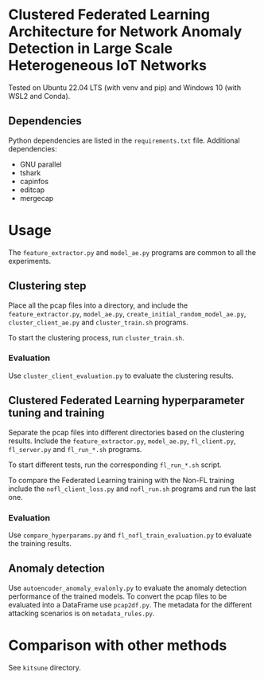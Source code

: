 * Clustered Federated Learning Architecture for Network Anomaly Detection in Large Scale Heterogeneous IoT Networks

Tested on Ubuntu 22.04 LTS (with venv and pip) and Windows 10 (with
WSL2 and Conda).

** Dependencies

Python dependencies are listed in the =requirements.txt=
file. Additional dependencies:

- GNU parallel
- tshark
- capinfos
- editcap
- mergecap


* Usage

The =feature_extractor.py= and =model_ae.py= programs are common to
all the experiments.

** Clustering step

Place all the pcap files into a directory, and include the
=feature_extractor.py=, =model_ae.py=,
=create_initial_random_model_ae.py=, =cluster_client_ae.py= and
=cluster_train.sh= programs.

To start the clustering process, run =cluster_train.sh=.

*** Evaluation

Use =cluster_client_evaluation.py= to evaluate the clustering results.

** Clustered Federated Learning hyperparameter tuning and training

Separate the pcap files into different directories based on the
clustering results. Include the =feature_extractor.py=, =model_ae.py=,
=fl_client.py=, =fl_server.py= and =fl_run_*.sh= programs.

To start different tests, run the corresponding =fl_run_*.sh= script.

To compare the Federated Learning training with the Non-FL training
include the =nofl_client_loss.py= and =nofl_run.sh= programs and run
the last one.

*** Evaluation

Use =compare_hyperparams.py= and =fl_nofl_train_evaluation.py= to
evaluate the training results.

** Anomaly detection


Use =autoencoder_anomaly_evalonly.py= to evaluate the anomaly
detection performance of the trained models. To convert the pcap files
to be evaluated into a DataFrame use =pcap2df.py=. The metadata for
the different attacking scenarios is on =metadata_rules.py=.

* Comparison with other methods

See =kitsune= directory.
